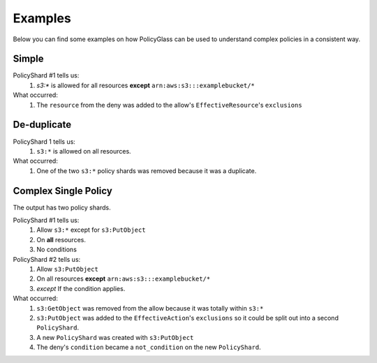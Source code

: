 Examples
============

Below you can find some examples on how PolicyGlass can be used to understand complex policies in a consistent way.

Simple
-----------

.. doctest:: 

   >>> from policyglass import Policy, dedupe_policy_shards, policy_shards_effect
   >>> policy_a = Policy(**{
   ...     "Version": "2012-10-17",
   ...     "Statement": [
   ...         {
   ...             "Effect": "Allow",
   ...             "Action": [
   ...                 "s3:*"
   ...             ],
   ...             "Resource": "*"
   ...         }
   ...     ]
   ... })
   >>> policy_b = Policy(**{
   ...     "Version": "2012-10-17",
   ...     "Statement": [
   ...         {
   ...             "Effect": "Deny",
   ...             "Action": [
   ...                 "s3:*"
   ...             ],
   ...             "Resource": "arn:aws:s3:::examplebucket/*"
   ...         }
   ...     ]
   ... })
   >>> policy_shards = [*policy_a.policy_shards, *policy_b.policy_shards]
   >>> print(policy_shards_effect(policy_shards))
   [PolicyShard(effect='Allow', 
      effective_action=EffectiveAction(inclusion=Action('s3:*'), 
         exclusions=frozenset()), 
      effective_resource=EffectiveResource(inclusion=Resource('*'), 
         exclusions=frozenset({Resource('arn:aws:s3:::examplebucket/*')})), 
      effective_principal=EffectivePrincipal(inclusion=Principal(type='AWS', value='*'), 
         exclusions=frozenset()), 
      conditions=frozenset(),
      not_conditions=frozenset())]

PolicyShard #1 tells us:
   #. `s3:*` is allowed for all resources **except** ``arn:aws:s3:::examplebucket/*``

What occurred:
   #. The ``resource`` from the deny was added to the allow's ``EffectiveResource``'s ``exclusions``

De-duplicate
-------------

.. doctest:: 

   >>> from policyglass import Policy, dedupe_policy_shards
   >>> policy_a = Policy(**{
   ...     "Version": "2012-10-17",
   ...     "Statement": [
   ...         {
   ...             "Effect": "Allow",
   ...             "Action": [
   ...                 "s3:*"
   ...             ],
   ...             "Resource": "*"
   ...         }
   ...     ]
   ... })
   >>> policy_b = Policy(**{
   ...     "Version": "2012-10-17",
   ...     "Statement": [
   ...         {
   ...             "Effect": "Allow",
   ...             "Action": [
   ...                 "s3:*"
   ...             ],
   ...             "Resource": "*"
   ...         }
   ...     ]
   ... })
   >>> policy_shards = [*policy_a.policy_shards, *policy_b.policy_shards]
   >>> print(dedupe_policy_shards(policy_shards))
   [PolicyShard(effect='Allow', 
      effective_action=EffectiveAction(inclusion=Action('s3:*'), 
         exclusions=frozenset()), 
      effective_resource=EffectiveResource(inclusion=Resource('*'), 
         exclusions=frozenset()), 
      effective_principal=EffectivePrincipal(inclusion=Principal(type='AWS', value='*'), 
         exclusions=frozenset()), 
      conditions=frozenset(),
      not_conditions=frozenset())]

PolicyShard 1 tells us:
   #. ``s3:*`` is allowed on all resources.

What occurred:
   #. One of the two ``s3:*`` policy shards was removed because it was a duplicate.

Complex Single Policy
--------------------------
.. doctest:: 

   >>> from policyglass import Policy, dedupe_policy_shards, policy_shards_effect
   >>> policy_a = Policy(**{
   ...     "Version": "2012-10-17",
   ...     "Statement": [
   ...         {
   ...             "Effect": "Allow",
   ...             "Action": [
   ...                 "s3:*",
   ...                 "s3:GetObject"
   ...             ],
   ...             "Resource": "*"
   ...         },
   ...         {
   ...             "Effect": "Deny",
   ...             "Action": [
   ...                 "s3:PutObject",
   ...             ],
   ...             "NotResource": "arn:aws:s3:::examplebucket/*",
   ...             "Condition": {
   ...                  "StringNotEquals": {
   ...                      "s3:x-amz-server-side-encryption": "AES256"
   ...                  }
   ...             }
   ...         }
   ...     ]
   ... })
   >>> deduped_shards = dedupe_policy_shards(policy_a.policy_shards)
   >>> print(policy_shards_effect(deduped_shards))
   [PolicyShard(effect='Allow', 
      effective_action=EffectiveAction(inclusion=Action('s3:*'), 
         exclusions=frozenset({Action('s3:PutObject')})), 
      effective_resource=EffectiveResource(inclusion=Resource('*'), 
         exclusions=frozenset()), 
      effective_principal=EffectivePrincipal(inclusion=Principal(type='AWS', value='*'), 
         exclusions=frozenset()), 
      conditions=frozenset(), 
      not_conditions=frozenset()), 
   PolicyShard(effect='Allow', 
      effective_action=EffectiveAction(inclusion=Action('s3:PutObject'), 
         exclusions=frozenset()), 
      effective_resource=EffectiveResource(inclusion=Resource('*'), 
         exclusions=frozenset({Resource('arn:aws:s3:::examplebucket/*')})), 
      effective_principal=EffectivePrincipal(inclusion=Principal(type='AWS', value='*'),
         exclusions=frozenset()),
      conditions=frozenset(),
      not_conditions=frozenset({Condition(key='StringNotEquals', operator='s3:x-amz-server-side-encryption', values=['AES256'])}))]
   
The output has two policy shards.

PolicyShard #1 tells us:
   #. Allow ``s3:*`` except for ``s3:PutObject`` 
   #. On **all** resources.
   #. No conditions

PolicyShard #2 tells us:
   #. Allow ``s3:PutObject`` 
   #. On all resources **except** ``arn:aws:s3:::examplebucket/*``
   #. *except* If the condition applies.

What occurred:
   #. ``s3:GetObject`` was removed from the allow because it was totally within ``s3:*``
   #. ``s3:PutObject`` was added to the ``EffectiveAction``'s ``exclusions`` so it could be split out into a second ``PolicyShard``.
   #. A new ``PolicyShard`` was created with ``s3:PutObject``
   #. The deny's ``condition`` became a ``not_condition`` on the new ``PolicyShard``.
